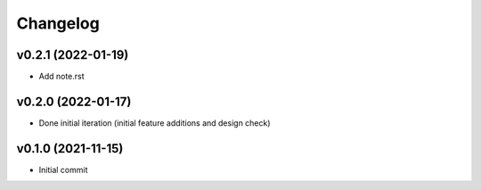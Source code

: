 
Changelog
=========

v0.2.1 (2022-01-19)
-------------------

* Add note.rst

v0.2.0 (2022-01-17)
-------------------

* Done initial iteration
  (initial feature additions and design check)

v0.1.0 (2021-11-15)
-------------------

* Initial commit
